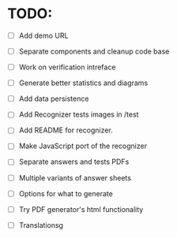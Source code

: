 * TODO:

- [ ] Add demo URL
- [ ] Separate components and cleanup code base

- [ ] Work on verification intreface
- [ ] Generate better statistics and diagrams
- [ ] Add data persistence
- [ ] Add Recognizer tests images in /test

- [ ] Add README for recognizer.
- [ ] Make JavaScript port of the recognizer

- [ ] Separate answers and tests PDFs
- [ ] Multiple variants of answer sheets
- [ ] Options for what to generate
- [ ] Try PDF generator's html functionality

- [ ] Translationsg
